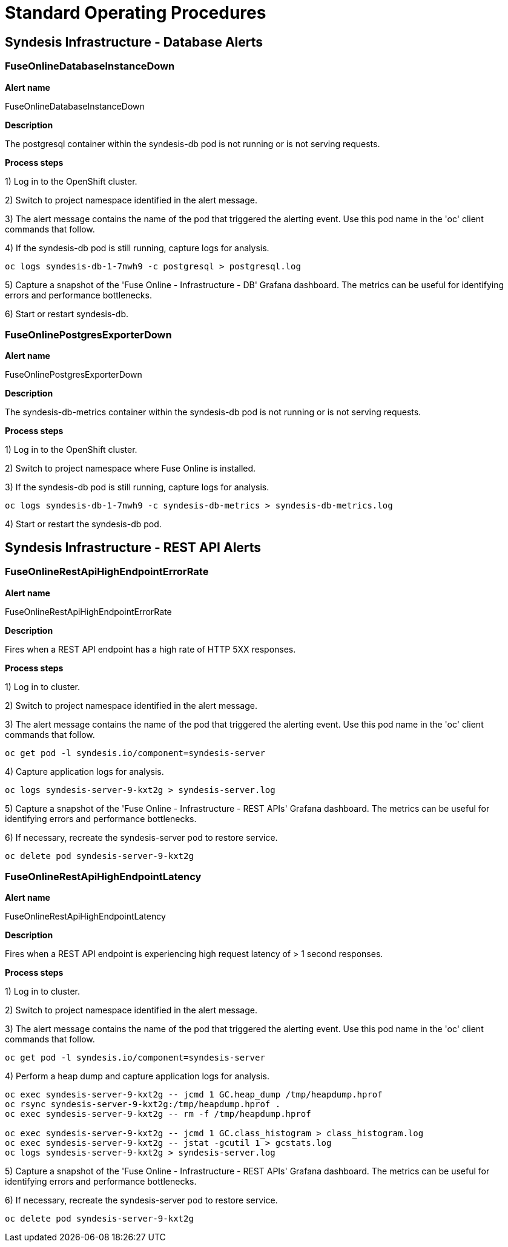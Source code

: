 [id='alerting-standard-operating-procedures']
= Standard Operating Procedures

== Syndesis Infrastructure - Database Alerts

=== FuseOnlineDatabaseInstanceDown

*Alert name*

FuseOnlineDatabaseInstanceDown

*Description*

The postgresql container within the syndesis-db pod is not running or is not serving requests.

**Process steps**

1) Log in to the OpenShift cluster.

2) Switch to project namespace identified in the alert message.

3) The alert message contains the name of the pod that triggered the alerting event. Use this pod name in the 'oc' client commands that follow.

4) If the syndesis-db pod is still running, capture logs for analysis.

[source,bash,options="nowrap"]
----
oc logs syndesis-db-1-7nwh9 -c postgresql > postgresql.log
----

5) Capture a snapshot of the 'Fuse Online - Infrastructure - DB' Grafana dashboard. The metrics can be useful for identifying errors and performance bottlenecks.

6) Start or restart syndesis-db.

=== FuseOnlinePostgresExporterDown

*Alert name*

FuseOnlinePostgresExporterDown

*Description*

The syndesis-db-metrics container within the syndesis-db pod is not running or is not serving requests.

**Process steps**

1) Log in to the OpenShift cluster.

2) Switch to project namespace where Fuse Online is installed.

3) If the syndesis-db pod is still running, capture logs for analysis.

[source,bash,options="nowrap"]
----
oc logs syndesis-db-1-7nwh9 -c syndesis-db-metrics > syndesis-db-metrics.log
----

4) Start or restart the syndesis-db pod.

== Syndesis Infrastructure - REST API Alerts

=== FuseOnlineRestApiHighEndpointErrorRate

*Alert name*

FuseOnlineRestApiHighEndpointErrorRate

*Description*

Fires when a REST API endpoint has a high rate of HTTP 5XX responses.

**Process steps**

1) Log in to cluster.

2) Switch to project namespace identified in the alert message.

3) The alert message contains the name of the pod that triggered the alerting event. Use this pod name in the 'oc' client commands that follow.

[source,bash,options="nowrap"]
----
oc get pod -l syndesis.io/component=syndesis-server
----

4) Capture application logs for analysis.

[source,bash,options="nowrap"]
----
oc logs syndesis-server-9-kxt2g > syndesis-server.log
----

5) Capture a snapshot of the 'Fuse Online - Infrastructure - REST APIs' Grafana dashboard. The metrics can be useful for identifying errors and performance bottlenecks.

6) If necessary, recreate the syndesis-server pod to restore service.

[source,bash,options="nowrap"]
----
oc delete pod syndesis-server-9-kxt2g
----

=== FuseOnlineRestApiHighEndpointLatency

*Alert name*

FuseOnlineRestApiHighEndpointLatency

*Description*

Fires when a REST API endpoint is experiencing high request latency of > 1 second responses.

**Process steps**

1) Log in to cluster.

2) Switch to project namespace identified in the alert message.

3) The alert message contains the name of the pod that triggered the alerting event. Use this pod name in the 'oc' client commands that follow.

[source,bash,options="nowrap"]
----
oc get pod -l syndesis.io/component=syndesis-server
----

4) Perform a heap dump and capture application logs for analysis.

[source,bash,options="nowrap"]
----
oc exec syndesis-server-9-kxt2g -- jcmd 1 GC.heap_dump /tmp/heapdump.hprof
oc rsync syndesis-server-9-kxt2g:/tmp/heapdump.hprof .
oc exec syndesis-server-9-kxt2g -- rm -f /tmp/heapdump.hprof

oc exec syndesis-server-9-kxt2g -- jcmd 1 GC.class_histogram > class_histogram.log
oc exec syndesis-server-9-kxt2g -- jstat -gcutil 1 > gcstats.log
oc logs syndesis-server-9-kxt2g > syndesis-server.log
----

5) Capture a snapshot of the 'Fuse Online - Infrastructure - REST APIs' Grafana dashboard. The metrics can be useful for identifying errors and performance bottlenecks.

6) If necessary, recreate the syndesis-server pod to restore service.

[source,bash,options="nowrap"]
----
oc delete pod syndesis-server-9-kxt2g
----
